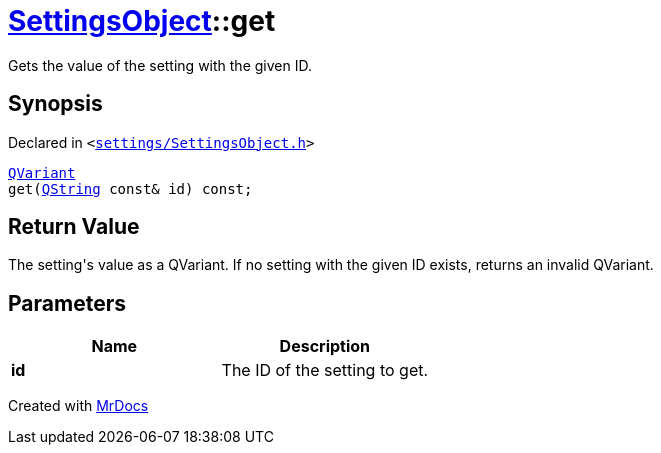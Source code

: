 [#SettingsObject-get]
= xref:SettingsObject.adoc[SettingsObject]::get
:relfileprefix: ../
:mrdocs:


Gets the value of the setting with the given ID&period;

== Synopsis

Declared in `&lt;https://github.com/PrismLauncher/PrismLauncher/blob/develop/launcher/settings/SettingsObject.h#L112[settings&sol;SettingsObject&period;h]&gt;`

[source,cpp,subs="verbatim,replacements,macros,-callouts"]
----
xref:QVariant.adoc[QVariant]
get(xref:QString.adoc[QString] const& id) const;
----

== Return Value

The setting&apos;s value as a QVariant&period;
If no setting with the given ID exists, returns an invalid QVariant&period;



== Parameters

|===
| Name | Description

| *id*
| The ID of the setting to get&period;


|===



[.small]#Created with https://www.mrdocs.com[MrDocs]#
